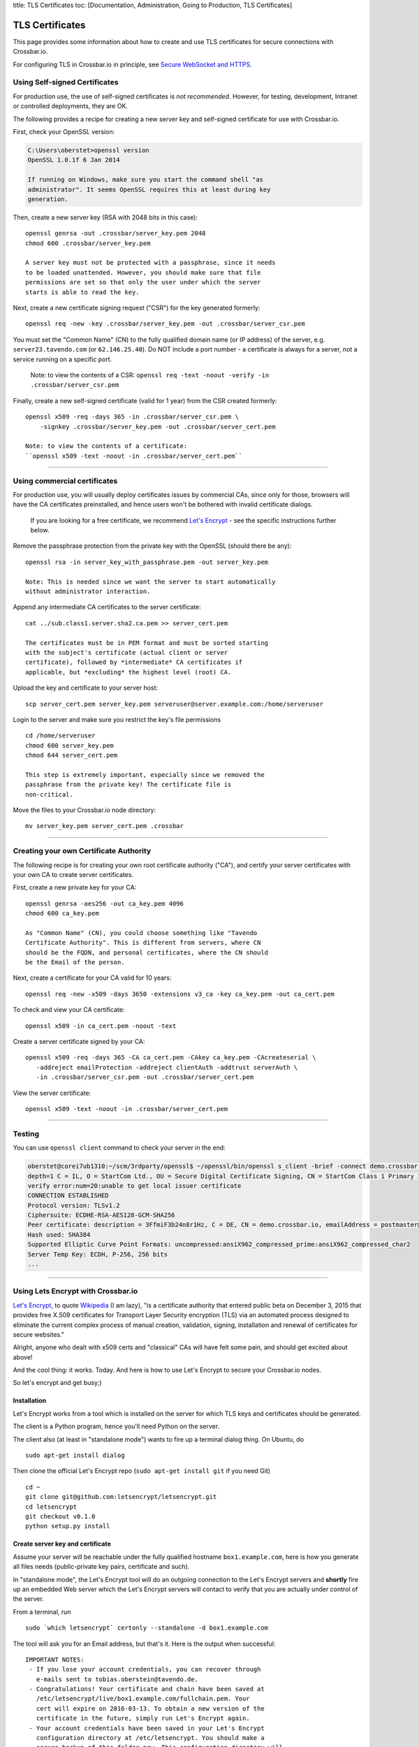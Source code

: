 title: TLS Certificates toc: [Documentation, Administration, Going to
Production, TLS Certificates]

TLS Certificates
================

This page provides some information about how to create and use TLS
certificates for secure connections with Crossbar.io.

For configuring TLS in Crossbar.io in principle, see `Secure WebSocket
and HTTPS <Secure%20WebSocket%20and%20HTTPS>`__.

Using Self-signed Certificates
------------------------------

For production use, the use of self-signed certificates is *not
recommended*. However, for testing, development, Intranet or controlled
deployments, they are OK.

The following provides a recipe for creating a new server key and
self-signed certificate for use with Crossbar.io.

First, check your OpenSSL version:

.. code:: console

    C:\Users\oberstet>openssl version
    OpenSSL 1.0.1f 6 Jan 2014

    If running on Windows, make sure you start the command shell "as
    administrator". It seems OpenSSL requires this at least during key
    generation.

Then, create a new server key (RSA with 2048 bits in this case):

::

    openssl genrsa -out .crossbar/server_key.pem 2048
    chmod 600 .crossbar/server_key.pem

    A server key must not be protected with a passphrase, since it needs
    to be loaded unattended. However, you should make sure that file
    permissions are set so that only the user under which the server
    starts is able to read the key.

Next, create a new certificate signing request ("CSR") for the key
generated formerly:

::

    openssl req -new -key .crossbar/server_key.pem -out .crossbar/server_csr.pem

You must set the "Common Name" (CN) to the fully qualified domain name
(or IP address) of the server, e.g. ``server23.tavendo.com`` (or
``62.146.25.40``). Do NOT include a port number - a certificate is
always for a server, not a service running on a specific port.

    Note: to view the contents of a CSR:
    ``openssl req -text -noout -verify -in .crossbar/server_csr.pem``

Finally, create a new self-signed certificate (valid for 1 year) from
the CSR created formerly:

::

    openssl x509 -req -days 365 -in .crossbar/server_csr.pem \
        -signkey .crossbar/server_key.pem -out .crossbar/server_cert.pem

    Note: to view the contents of a certificate:
    ``openssl x509 -text -noout -in .crossbar/server_cert.pem``

--------------

Using commercial certificates
-----------------------------

For production use, you will usually deploy certificates issues by
commercial CAs, since only for those, browsers will have the CA
certificates preinstalled, and hence users won't be bothered with
invalid certificate dialogs.

    If you are looking for a free certificate, we recommend `Let's
    Encrypt <https://letsencrypt.org/>`__ - see the specific
    instructions further below.

Remove the passphrase protection from the private key with the OpenSSL
(should there be any):

::

    openssl rsa -in server_key_with_passphrase.pem -out server_key.pem

    Note: This is needed since we want the server to start automatically
    without administrator interaction.

Append any intermediate CA certificates to the server certificate:

::

    cat ../sub.class1.server.sha2.ca.pem >> server_cert.pem

    The certificates must be in PEM format and must be sorted starting
    with the subject's certificate (actual client or server
    certificate), followed by *intermediate* CA certificates if
    applicable, but *excluding* the highest level (root) CA.

Upload the key and certificate to your server host:

::

    scp server_cert.pem server_key.pem serveruser@server.example.com:/home/serveruser

Login to the server and make sure you restrict the key's file
permissions

::

    cd /home/serveruser
    chmod 600 server_key.pem
    chmod 644 server_cert.pem

    This step is extremely important, especially since we removed the
    passphrase from the private key! The certificate file is
    non-critical.

Move the files to your Crossbar.io node directory:

::

    mv server_key.pem server_cert.pem .crossbar

--------------

Creating your own Certificate Authority
---------------------------------------

The following recipe is for creating your own root certificate authority
("CA"), and certify your server certificates with your own CA to create
server certificates.

First, create a new private key for your CA:

::

    openssl genrsa -aes256 -out ca_key.pem 4096
    chmod 600 ca_key.pem

    As "Common Name" (CN), you could choose something like "Tavendo
    Certificate Authority". This is different from servers, where CN
    should be the FQDN, and personal certificates, where the CN should
    be the Email of the person.

Next, create a certificate for your CA valid for 10 years:

::

    openssl req -new -x509 -days 3650 -extensions v3_ca -key ca_key.pem -out ca_cert.pem

To check and view your CA certificate:

::

    openssl x509 -in ca_cert.pem -noout -text

Create a server certificate signed by your CA:

::

    openssl x509 -req -days 365 -CA ca_cert.pem -CAkey ca_key.pem -CAcreateserial \
       -addreject emailProtection -addreject clientAuth -addtrust serverAuth \
       -in .crossbar/server_csr.pem -out .crossbar/server_cert.pem

View the server certificate:

::

    openssl x509 -text -noout -in .crossbar/server_cert.pem

--------------

Testing
-------

You can use ``openssl client`` command to check your server in the end:

.. code:: console

    oberstet@corei7ub1310:~/scm/3rdparty/openssl$ ~/openssl/bin/openssl s_client -brief -connect demo.crossbar.io:443
    depth=1 C = IL, O = StartCom Ltd., OU = Secure Digital Certificate Signing, CN = StartCom Class 1 Primary Intermediate Server CA
    verify error:num=20:unable to get local issuer certificate
    CONNECTION ESTABLISHED
    Protocol version: TLSv1.2
    Ciphersuite: ECDHE-RSA-AES128-GCM-SHA256
    Peer certificate: description = 3FfmiF3b24n8r1Hz, C = DE, CN = demo.crossbar.io, emailAddress = postmaster@crossbar.io
    Hash used: SHA384
    Supported Elliptic Curve Point Formats: uncompressed:ansiX962_compressed_prime:ansiX962_compressed_char2
    Server Temp Key: ECDH, P-256, 256 bits
    ...

--------------

Using Lets Encrypt with Crossbar.io
-----------------------------------

`Let's Encrypt <https://letsencrypt.org/>`__, to quote
`Wikipedia <https://en.wikipedia.org/wiki/Let's_Encrypt>`__ (I am lazy),
"is a certificate authority that entered public beta on December 3, 2015
that provides free X.509 certificates for Transport Layer Security
encryption (TLS) via an automated process designed to eliminate the
current complex process of manual creation, validation, signing,
installation and renewal of certificates for secure websites."

Alright, anyone who dealt with x509 certs and "classical" CAs will have
felt some pain, and should get excited about above!

And the cool thing: it works. Today. And here is how to use Let's
Encrypt to secure your Crossbar.io nodes.

So let's encrypt and get busy;)

Installation
~~~~~~~~~~~~

Let's Encrypt works from a tool which is installed on the server for
which TLS keys and certificates should be generated.

The client is a Python program, hence you'll need Python on the server.

The client also (at least in "standalone mode") wants to fire up a
terminal dialog thing. On Ubuntu, do

::

    sudo apt-get install dialog

Then clone the official Let's Encrypt repo (``sudo apt-get install git``
if you need Git)

::

    cd ~
    git clone git@github.com:letsencrypt/letsencrypt.git
    cd letsencrypt
    git checkout v0.1.0
    python setup.py install

Create server key and certificate
~~~~~~~~~~~~~~~~~~~~~~~~~~~~~~~~~

Assume your server will be reachable under the fully qualified hostname
``box1.example.com``, here is how you generate all files needs
(public-private key pairs, certificate and such).

In "standalone mode", the Let's Encrypt tool will do an outgoing
connection to the Let's Encrypt servers and **shortly** fire up an
embedded Web server which the Let's Encrypt servers will contact to
verify that you are actually under control of the server.

From a terminal, run

::

    sudo `which letsencrypt` certonly --standalone -d box1.example.com

The tool will ask you for an Email address, but that's it. Here is the
output when successful:

::

    IMPORTANT NOTES:
     - If you lose your account credentials, you can recover through
       e-mails sent to tobias.oberstein@tavendo.de.
     - Congratulations! Your certificate and chain have been saved at
       /etc/letsencrypt/live/box1.example.com/fullchain.pem. Your
       cert will expire on 2016-03-13. To obtain a new version of the
       certificate in the future, simply run Let's Encrypt again.
     - Your account credentials have been saved in your Let's Encrypt
       configuration directory at /etc/letsencrypt. You should make a
       secure backup of this folder now. This configuration directory will
       also contain certificates and private keys obtained by Let's
       Encrypt so making regular backups of this folder is ideal.
     - If like Let's Encrypt, please consider supporting our work by:

       Donating to ISRG / Let's Encrypt:   https://letsencrypt.org/donate
       Donating to EFF:                    https://eff.org/donate-le

You should now change the owner of the Let's Encrypt folder so that your
server software (that will be using the TLS keys and certificates that
have been generated) can access and **read** those files.

E.g. assuming you are running Ubuntu on AWS in a EC2 instance from the
Ubuntu official image, the default account is named ``ubuntu``, and when
you plan to run Crossbar.io under that user, you would need to:

.. code:: console

    sudo chown -R ubuntu:ubuntu /etc/letsencrypt

The files in that folder are:

.. code:: console

    (cpy2_1)ubuntu@ip-172-31-4-183:~$ sudo find /etc/letsencrypt/
    /etc/letsencrypt/
    /etc/letsencrypt/archive
    /etc/letsencrypt/archive/box1.example.com
    /etc/letsencrypt/archive/box1.example.com/cert1.pem
    /etc/letsencrypt/archive/box1.example.com/chain1.pem
    /etc/letsencrypt/archive/box1.example.com/fullchain1.pem
    /etc/letsencrypt/archive/box1.example.com/privkey1.pem
    /etc/letsencrypt/csr
    /etc/letsencrypt/csr/0000_csr-letsencrypt.pem
    /etc/letsencrypt/live
    /etc/letsencrypt/live/box1.example.com
    /etc/letsencrypt/live/box1.example.com/privkey.pem
    /etc/letsencrypt/live/box1.example.com/fullchain.pem
    /etc/letsencrypt/live/box1.example.com/cert.pem
    /etc/letsencrypt/live/box1.example.com/chain.pem
    /etc/letsencrypt/renewal
    /etc/letsencrypt/renewal/box1.example.com.conf
    /etc/letsencrypt/keys
    /etc/letsencrypt/keys/0000_key-letsencrypt.pem
    /etc/letsencrypt/accounts
    /etc/letsencrypt/accounts/acme-v01.api.letsencrypt.org
    /etc/letsencrypt/accounts/acme-v01.api.letsencrypt.org/directory
    /etc/letsencrypt/accounts/acme-v01.api.letsencrypt.org/directory/0417840b9724dff8a342834a0e82b72e
    /etc/letsencrypt/accounts/acme-v01.api.letsencrypt.org/directory/0417840b9724dff8a342834a0e82b72e/private_key.json
    /etc/letsencrypt/accounts/acme-v01.api.letsencrypt.org/directory/0417840b9724dff8a342834a0e82b72e/regr.json
    /etc/letsencrypt/accounts/acme-v01.api.letsencrypt.org/directory/0417840b9724dff8a342834a0e82b72e/meta.json

Essentially, Let's Encrypt has generated a mini-database contained in
those files with all the info needed to refresh your certs as well!

Generate a new Diffie-Hellman group
~~~~~~~~~~~~~~~~~~~~~~~~~~~~~~~~~~~

**optional**

We want to run modern ciphers, and one of those involves `Diffie-Hellman
key
exchange <https://en.wikipedia.org/wiki/Diffie%E2%80%93Hellman_key_exchange>`__.
To use that **safely**, you have to generate another things (a so called
group):

.. code:: console

    openssl dhparam -2 4096 -out /etc/letsencrypt/live/box1.example.com/dhparam.pem

    Again, make sure that file is readable by the user Crossbar.io is
    run under.

Configure Crossbar.io
~~~~~~~~~~~~~~~~~~~~~

Alright, awesome. We have server keys and a certificate. To use that on
a Crossbar.io listening transport, you'll need a transport configuration
with a ``tls`` attribute giving the paths to ``key``, ``certificate``
and ``chain_certificates``:

.. code:: json

    "endpoint": {
        "type": "tcp",
        "port": 443,
        "tls": {
            "key": "/etc/letsencrypt/live/box1.example.com/privkey.pem",
            "certificate": "/etc/letsencrypt/live/box1.example.com/cert.pem",
            "chain_certificates": ["/etc/letsencrypt/live/box1.example.com/chain.pem"],
            "dhparam": "/etc/letsencrypt/live/box1.example.com/dhparam.pem",
            "ciphers": "ECDHE-RSA-AES128-GCM-SHA256:DHE-RSA-AES128-GCM-SHA256:ECDHE-RSA-AES128-SHA256:DHE-RSA-AES128-SHA256:"
        }
    }

In above, we are also pointing ``dhparam`` to the Diffie-Hellman group
generated, and we provide an explicit ``ciphers`` list. Essentially, we
disallow all but 4 ciphers altogether. Those ciphers are supported by
modern gear, but won't work with deprecated stuff like Windows XP. You
shouldn't care much about that, instead press users to upgrade.

--------------

Tracking down issues
--------------------

Tracking down TLS issues can be done using OpenSSL. Eg here is how to
check the TLS opening handshake (adjust ``-CApath /etc/ssl/certs/`` to
fit your system .. this works for Ubuntu):

.. code:: console

    oberstet@thinkpad-t430s:~$ openssl s_client -CApath /etc/ssl/certs/ -showcerts -connect demo.crossbar.io:443
    CONNECTED(00000003)
    depth=2 O = Digital Signature Trust Co., CN = DST Root CA X3
    verify return:1
    depth=1 C = US, O = Let's Encrypt, CN = Let's Encrypt Authority X1
    verify return:1
    depth=0 CN = cbdemo-eu-central-1.crossbar.io
    verify return:1
    ---
    Certificate chain
     0 s:/CN=cbdemo-eu-central-1.crossbar.io
       i:/C=US/O=Let's Encrypt/CN=Let's Encrypt Authority X1
    -----BEGIN CERTIFICATE-----
    MIIFNDCCBBygAwIBAgISAWvkTNHswSHEDMW/5kJc5MaDMA0GCSqGSIb3DQEBCwUA
    MEoxCzAJBgNVBAYTAlVTMRYwFAYDVQQKEw1MZXQncyBFbmNyeXB0MSMwIQYDVQQD
    ExpMZXQncyBFbmNyeXB0IEF1dGhvcml0eSBYMTAeFw0xNTEyMjAxMDE3MDBaFw0x
    NjAzMTkxMDE3MDBaMCoxKDAmBgNVBAMTH2NiZGVtby1ldS1jZW50cmFsLTEuY3Jv
    c3NiYXIuaW8wggEiMA0GCSqGSIb3DQEBAQUAA4IBDwAwggEKAoIBAQCZYgp9QNnQ
    phT7r+hbP1TxVCdKdkECyhXW0sLd8qXHGokHZ3HvXbsOc1gLeMPEJtqeMsOW2z0C
    aU2dOh4ZzRCO0fCJJqX8wvAgqI3sndubDLUgNI0fbOtrJBnCjLCUPxBqTv+/+KYy
    ZOuT3no0l+DZ8E42OG91YRkk+kviJh/MxBpTHrFAcZXuRoeqz6LtyYGIX/+TMcts
    kUvtCSVwym1rRYKsGPCCeGv0quBUoOfQtA3rpFuahnFgTS3AK0C2v7jMroGeJavu
    B3VeiWe2E4TiSrLaIF1vrKldJKcM3E0sO8mSGIKEg4/dqNusW7KKIPB4/bmFfHt6
    g02ey1ALtOk3AgMBAAGjggIyMIICLjAOBgNVHQ8BAf8EBAMCBaAwHQYDVR0lBBYw
    FAYIKwYBBQUHAwEGCCsGAQUFBwMCMAwGA1UdEwEB/wQCMAAwHQYDVR0OBBYEFII3
    EyHm6bBFbgjDpUoT/GSEQ6fMMB8GA1UdIwQYMBaAFKhKamMEfd265tE5t6ZFZe/z
    qOyhMHAGCCsGAQUFBwEBBGQwYjAvBggrBgEFBQcwAYYjaHR0cDovL29jc3AuaW50
    LXgxLmxldHNlbmNyeXB0Lm9yZy8wLwYIKwYBBQUHMAKGI2h0dHA6Ly9jZXJ0Lmlu
    dC14MS5sZXRzZW5jcnlwdC5vcmcvMDwGA1UdEQQ1MDOCH2NiZGVtby1ldS1jZW50
    cmFsLTEuY3Jvc3NiYXIuaW+CEGRlbW8uY3Jvc3NiYXIuaW8wgf4GA1UdIASB9jCB
    8zAIBgZngQwBAgEwgeYGCysGAQQBgt8TAQEBMIHWMCYGCCsGAQUFBwIBFhpodHRw
    Oi8vY3BzLmxldHNlbmNyeXB0Lm9yZzCBqwYIKwYBBQUHAgIwgZ4MgZtUaGlzIENl
    cnRpZmljYXRlIG1heSBvbmx5IGJlIHJlbGllZCB1cG9uIGJ5IFJlbHlpbmcgUGFy
    dGllcyBhbmQgb25seSBpbiBhY2NvcmRhbmNlIHdpdGggdGhlIENlcnRpZmljYXRl
    IFBvbGljeSBmb3VuZCBhdCBodHRwczovL2xldHNlbmNyeXB0Lm9yZy9yZXBvc2l0
    b3J5LzANBgkqhkiG9w0BAQsFAAOCAQEAZZzfsXv7SKNPzsot2vFN7tRnRml7P/YC
    JMgRFwdpqcdKKsAhld4vcJPv3kaRMCyfb/02/ckLG4qrvLdply22LBtTyV+/9yJ1
    cmiIRRGtplSEVpU9Aqanao4kxG9ZIASdQ9vkv4botYK2x8kWvrtt4eUg9rb68q0x
    I0ecFPy3iT3AlFCkf5Ph4SorJvG/y4LyatAMM5sZF0C5XFe35o2ORWjToMAzEBAl
    bcCgXLK30+FmHFsHnTultF8zJ358EYtpbNmwLu6CkRB8YV6GI4gjsgOXBCX3KQk2
    FNcHRMD7RrXdeS1+vrFMolcRK48jeIpd6E2R9+SSTzkD3mQz7siHYw==
    -----END CERTIFICATE-----
     1 s:/C=US/O=Let's Encrypt/CN=Let's Encrypt Authority X1
       i:/O=Digital Signature Trust Co./CN=DST Root CA X3
    -----BEGIN CERTIFICATE-----
    MIIEqDCCA5CgAwIBAgIRAJgT9HUT5XULQ+dDHpceRL0wDQYJKoZIhvcNAQELBQAw
    PzEkMCIGA1UEChMbRGlnaXRhbCBTaWduYXR1cmUgVHJ1c3QgQ28uMRcwFQYDVQQD
    Ew5EU1QgUm9vdCBDQSBYMzAeFw0xNTEwMTkyMjMzMzZaFw0yMDEwMTkyMjMzMzZa
    MEoxCzAJBgNVBAYTAlVTMRYwFAYDVQQKEw1MZXQncyBFbmNyeXB0MSMwIQYDVQQD
    ExpMZXQncyBFbmNyeXB0IEF1dGhvcml0eSBYMTCCASIwDQYJKoZIhvcNAQEBBQAD
    ggEPADCCAQoCggEBAJzTDPBa5S5Ht3JdN4OzaGMw6tc1Jhkl4b2+NfFwki+3uEtB
    BaupnjUIWOyxKsRohwuj43Xk5vOnYnG6eYFgH9eRmp/z0HhncchpDpWRz/7mmelg
    PEjMfspNdxIknUcbWuu57B43ABycrHunBerOSuu9QeU2mLnL/W08lmjfIypCkAyG
    dGfIf6WauFJhFBM/ZemCh8vb+g5W9oaJ84U/l4avsNwa72sNlRZ9xCugZbKZBDZ1
    gGusSvMbkEl4L6KWTyogJSkExnTA0DHNjzE4lRa6qDO4Q/GxH8Mwf6J5MRM9LTb4
    4/zyM2q5OTHFr8SNDR1kFjOq+oQpttQLwNh9w5MCAwEAAaOCAZIwggGOMBIGA1Ud
    EwEB/wQIMAYBAf8CAQAwDgYDVR0PAQH/BAQDAgGGMH8GCCsGAQUFBwEBBHMwcTAy
    BggrBgEFBQcwAYYmaHR0cDovL2lzcmcudHJ1c3RpZC5vY3NwLmlkZW50cnVzdC5j
    b20wOwYIKwYBBQUHMAKGL2h0dHA6Ly9hcHBzLmlkZW50cnVzdC5jb20vcm9vdHMv
    ZHN0cm9vdGNheDMucDdjMB8GA1UdIwQYMBaAFMSnsaR7LHH62+FLkHX/xBVghYkQ
    MFQGA1UdIARNMEswCAYGZ4EMAQIBMD8GCysGAQQBgt8TAQEBMDAwLgYIKwYBBQUH
    AgEWImh0dHA6Ly9jcHMucm9vdC14MS5sZXRzZW5jcnlwdC5vcmcwPAYDVR0fBDUw
    MzAxoC+gLYYraHR0cDovL2NybC5pZGVudHJ1c3QuY29tL0RTVFJPT1RDQVgzQ1JM
    LmNybDATBgNVHR4EDDAKoQgwBoIELm1pbDAdBgNVHQ4EFgQUqEpqYwR93brm0Tm3
    pkVl7/Oo7KEwDQYJKoZIhvcNAQELBQADggEBANHIIkus7+MJiZZQsY14cCoBG1hd
    v0J20/FyWo5ppnfjL78S2k4s2GLRJ7iD9ZDKErndvbNFGcsW+9kKK/TnY21hp4Dd
    ITv8S9ZYQ7oaoqs7HwhEMY9sibED4aXw09xrJZTC9zK1uIfW6t5dHQjuOWv+HHoW
    ZnupyxpsEUlEaFb+/SCI4KCSBdAsYxAcsHYI5xxEI4LutHp6s3OT2FuO90WfdsIk
    6q78OMSdn875bNjdBYAqxUp2/LEIHfDBkLoQz0hFJmwAbYahqKaLn73PAAm1X2kj
    f1w8DdnkabOLGeOVcj9LQ+s67vBykx4anTjURkbqZslUEUsn2k5xeua2zUk=
    -----END CERTIFICATE-----
    ---
    Server certificate
    subject=/CN=cbdemo-eu-central-1.crossbar.io
    issuer=/C=US/O=Let's Encrypt/CN=Let's Encrypt Authority X1
    ---
    No client certificate CA names sent
    ---
    SSL handshake has read 3047 bytes and written 421 bytes
    ---
    New, TLSv1/SSLv3, Cipher is ECDHE-RSA-AES128-GCM-SHA256
    Server public key is 2048 bit
    Secure Renegotiation IS supported
    Compression: NONE
    Expansion: NONE
    SSL-Session:
        Protocol  : TLSv1.2
        Cipher    : ECDHE-RSA-AES128-GCM-SHA256
        Session-ID: 688D6B2F826CCFEEC48AE4E17E351D55AF2138762FCF8906E23047E97A1304B4
        Session-ID-ctx:
        Master-Key: 1BCE4C7CB9DBE234220EDF789CC07FCF9BE94B369C91AACF8C81FE7886D9C1E3E5A002BDF99A8881E5DBA09E7D80224C
        Key-Arg   : None
        PSK identity: None
        PSK identity hint: None
        SRP username: None
        Start Time: 1453186799
        Timeout   : 300 (sec)
        Verify return code: 0 (ok)
    ---
    ^C

--------------
